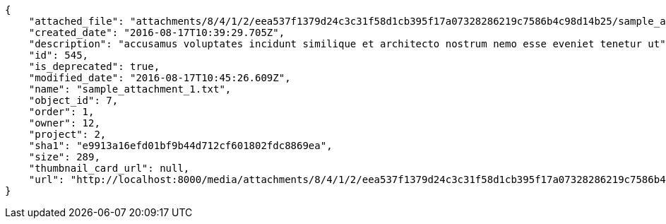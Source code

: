 [source,json]
----
{
    "attached_file": "attachments/8/4/1/2/eea537f1379d24c3c31f58d1cb395f17a07328286219c7586b4c98d14b25/sample_attachment_1.txt",
    "created_date": "2016-08-17T10:39:29.705Z",
    "description": "accusamus voluptates incidunt similique et architecto nostrum nemo esse eveniet tenetur ut",
    "id": 545,
    "is_deprecated": true,
    "modified_date": "2016-08-17T10:45:26.609Z",
    "name": "sample_attachment_1.txt",
    "object_id": 7,
    "order": 1,
    "owner": 12,
    "project": 2,
    "sha1": "e9913a16efd01bf9b44d712cf601802fdc8869ea",
    "size": 289,
    "thumbnail_card_url": null,
    "url": "http://localhost:8000/media/attachments/8/4/1/2/eea537f1379d24c3c31f58d1cb395f17a07328286219c7586b4c98d14b25/sample_attachment_1.txt"
}
----
